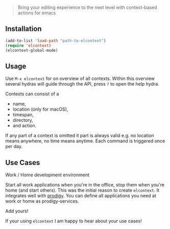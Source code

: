 [[./title.png]]

#+BEGIN_QUOTE
  Bring your editing experience to the next level with context-based
  actions for emacs
#+END_QUOTE

** Installation

#+BEGIN_SRC emacs-lisp
    (add-to-list 'load-path "path-to-elcontext")
    (require 'elcontext)
    (elcontext-global-mode)
#+END_SRC

** Usage

Use =M-x elcontext= for on overview of all contexts. Within this
overview several hydras will guide through the API, press =?= to open
the help hydra.

Contexts can consist of a

- name,
- location (only for macOS),
- timespan,
- directory,
- and action.

[[./screenshot.png]]

If any part of a context is omitted it part is always valid e.g. no location
means anywhere, no time means anytime. Each command is triggered once per day.
** Use Cases
**** Work / Home development environment 
Start all work applications when you're in the office, stop them when you're
home (and start others). This was the initial reason to create =elcontext=. It
integrates well with [[https://github.com/rejeep/prodigy.el][prodigy]]. You can define all applications you need at work
or home as prodigy-services.
**** Add yours!
If your using =elcontext= I am happy to hear about your use cases!

